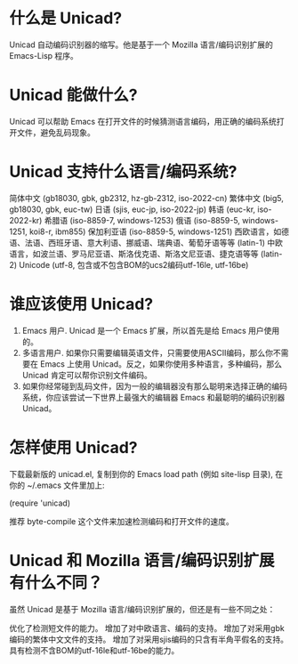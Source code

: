 * 什么是 Unicad?
Unicad 自动编码识别器的缩写。他是基于一个 Mozilla 语言/编码识别扩展的 Emacs-Lisp 程序。

* Unicad 能做什么?
Unicad 可以帮助 Emacs 在打开文件的时候猜测语言编码，用正确的编码系统打开文件，避免乱码现象。

* Unicad 支持什么语言/编码系统?
简体中文 (gb18030, gbk, gb2312, hz-gb-2312, iso-2022-cn)
繁体中文 (big5, gb18030, gbk, euc-tw)
日语 (sjis, euc-jp, iso-2022-jp)
韩语 (euc-kr, iso-2022-kr)
希腊语 (iso-8859-7, windows-1253)
俄语 (iso-8859-5, windows-1251, koi8-r, ibm855)
保加利亚语 (iso-8859-5, windows-1251)
西欧语言，如德语、法语、西班牙语、意大利语、挪威语、瑞典语、葡萄牙语等等 (latin-1)
中欧语言，如波兰语、罗马尼亚语、斯洛伐克语、斯洛文尼亚语、捷克语等等 (latin-2)
Unicode (utf-8, 包含或不包含BOM的ucs2编码utf-16le, utf-16be)

* 谁应该使用 Unicad?
1. Emacs 用户. Unicad 是一个 Emacs 扩展，所以首先是给 Emacs 用户使用的。
2. 多语言用户. 如果你只需要编辑英语文件，只需要使用ASCII编码，那么你不需要在 Emacs 上使用 Unicad。反之，如果你使用多种语言，多种编码，那么 Unicad 肯定可以帮你识别文件编码。
3. 如果你经常碰到乱码文件，因为一般的编辑器没有那么聪明来选择正确的编码系统，你应该尝试一下世界上最强大的编辑器 Emacs 和最聪明的编码识别器 Unicad。

* 怎样使用 Unicad?
下载最新版的 unicad.el, 复制到你的 Emacs load path (例如 site-lisp 目录), 在你的 ~/.emacs 文件里加上:

(require 'unicad)

推荐 byte-compile 这个文件来加速检测编码和打开文件的速度。

* Unicad 和 Mozilla 语言/编码识别扩展有什么不同？
虽然 Unicad 是基于 Mozilla 语言/编码识别扩展的，但还是有一些不同之处：

优化了检测短文件的能力。
增加了对中欧语言、编码的支持。
增加了对采用gbk编码的繁体中文文件的支持。
增加了对采用sjis编码的只含有半角平假名的支持。
具有检测不含BOM的utf-16le和utf-16be的能力。
